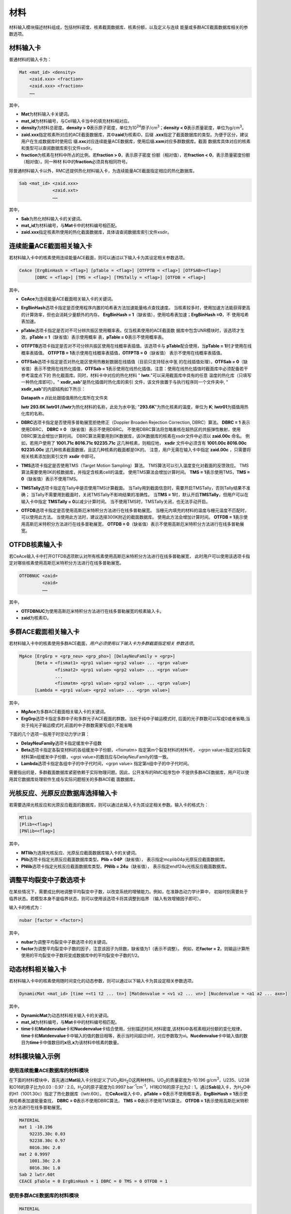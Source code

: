 .. _section_material:

材料
==========

材料输入模块描述材料组成，包括材料密度、核素截面数据库、核素份额，以及定义与连续
能量或多群ACE截面数据库相关的参数选项。

.. _section_mat_mat:

材料输入卡
--------------

普通材料的输入卡为：

.. code-block:: none

  Mat <mat_id> <density>
      <zaid.xxx> <fraction>
      <zaid.xxx> <fraction>
      ……



其中，

-  **Mat**\ 为材料输入卡关键词。

-  **mat_id**\ 为材料编号，与Cell输入卡当中的填充材料相对应。

-  **density**\ 为材料总密度。\ **density >
   0**\ 表示原子密度，单位为10\ :sup:`24`\ 原子/cm\ :sup:`3`\ ；\ **density
   < 0**\ 表示质量密度，单位为g/cm\ :sup:`3`\ 。

-  **zaid.xxx**\ 指定核素所对应的ACE截面数据库，其中\ **zaid**\ 为核素ID，后缀
   \ **.xxx**\ 指定了截面数据库的类型。为便于区分，建议用户在生成数据库时使用后
   缀\ **.xxc**\ 对应连续能量ACE数据库，使用后缀\ **.xxm**\ 对应多群数据库。截面
   数据库具体对应的核素和类型可以查阅数据库索引文件xsdir。

-  **fraction**\ 为核素在材料中所占的比例。若\ **fraction > 0**\ ，表示原子密度
   份额（相对值），若\ **fraction < 0**\ ，表示质量密度份额（相对值）。同一种材
   料中的\ **fraction**\ 必须具有相同符号。

除普通材料输入卡以外，RMC还提供热化材料输入卡，为连续能量ACE截面指定相应的热化数据库。

.. code-block:: none

  Sab <mat_id> <zaid.xxx>
               <zaid.xxt>
               ……



其中，

-  **Sab**\ 为热化材料输入卡的关键词。

-  **mat_id**\ 为材料编号，与\ **Mat**\ 卡中的材料编号相匹配。

-  **zaid.xxx**\ 指定核素所使用的热化截面数据库，具体请查阅数据库索引文件xsdir。

.. _section_mat_ceace:

连续能量ACE截面相关输入卡
-----------------------------

若材料输入卡中的核素使用连续能量ACE截面，则可以通过以下输入卡为其设定相关参数选项。

.. code-block:: none

  CeAce [ErgBinHash = <flag>] [pTable = <flag>] [OTFPTB = <flag>] [OTFSAB=<flag>] 
        [DBRC = <flag>] [TMS = <flag>] [TMSTally = <flag>] [OTFDB = <flag>]

其中，

-  **CeAce**\ 为连续能量ACE截面相关输入卡的关键词。

-  **ErgBinHash**\ 选项卡指定是否使用程序内置的哈希表方法加速能量格点查找速度。
   当核素较多时，使用加速方法能获得更高的计算效率，但也会消耗少量额外的内存。
   \ **ErgBinHash = 1**\ （缺省值），使用哈希表加速；\ **ErgBinHash =0**\ ，不
   使用哈希表加速。

-  **pTable**\ 选项卡指定是否对不可分辨共振区使用概率表。仅当核素使用的ACE截面数
   据库中包含UNR模块时，该选项才生效。\ **pTable = 1**\ （缺省值）表示使用概率
   表，\ **pTable = 0**\ 表示不使用概率表。

-  **OTFPTB**\ 选项卡指定是否对不可分辨共振区使用在线概率表插值。该选项卡与
   **pTable**\配合使用，当\ **pTable = 1**\时才使用在线概率表插值。
   \ **OTFPTB = 1**\ 表示使用在线概率表插值，\ **OTFPTB = 0**\ （缺省值）
   表示不使用在线概率表插值。

-  **OTFSab**\选项卡指定是否对热化能区使用热散射数据在线插值（目前只支持轻水中氢
   的在线插值处理）。\ **OTFSab = 0**\ （缺省值）表示不使用在线热化插值，\ **OTFSab = 1**\
   表示使用在线热化插值。注意：使用在线热化插值时截面库中必须配备若干参考温度点下的
   热化截面库。同时，材料卡中对应的热化材料 " **lwtr.**\"可以采用截面库中具有的任意
   温度的热化库（只填写一种热化库即可）。" **xsdir_sab**\ "是热化插值时热化库的索引
   文件，该文件放置于与执行程序同一个文件夹中, " **xsdir_sab**\ "的内部结构如下所示：

   \ **Datapath = //**\ 此处跟插值用热化库所在文件夹


   **lwtr 293.6K lwtr01 //**\ **lwtr**\为热化材料的名称，此处为水中氢;
   "**293.6K**\"为热化核素的温度，单位为 **K**\;
   **lwtr01**\为插值用热化库的名称。

-  **DBRC**\ 选项卡指定是否使用多普勒展宽拒绝修正（Doppler Broaden Rejection Correction, DBRC）算法。
   **DBRC = 1** 表示使用DBRC， **DBRC = 0** （缺省值）表示不使用DBRC。
   不使用DBRC算法将忽略重核在超热区的共振弹性散射，使用DBRC算法会增加计算时间。
   DBRC算法需要用到0K数据库，该0K数据库的核素在xsdir文件中必须以 **zaid.00c** 命名。
   例如，若用户使用了 **1001.71c 8016.71c 92235.71c** 这几种核素，则相应地， **xsdir**
   文件中必须含有 **1001.00c 8016.00c 92235.00c** 这几种核素截面数据，且这几种核素的截面都是0K的。
   注意，用户无需在输入卡中指定 **zaid.00c** ，只需要将相关核素添加到索引文件 **xsdir** 中即可。

-  **TMS**\ 选项卡指定是否使用TMS（Target Motion Sampling）算法。
   TMS算法可以引入温度变化对截面的反馈效应。
   TMS算法需要使用0K的核数据库，并指定含核素cell的温度。
   使用TMS算法会增加计算时间。
   \ **TMS = 1**\ 表示使用TMS，\ **TMS = 0**\ （缺省值）表示不使用TMS。

-  **TMSTally**\ 选项卡指定在Tally中是否使用TMS计算截面。
   当Tally用到截面信息时，需要开启TMSTally，否则Tally结果不准确；
   当Tally不需要用到截面时，关闭TMSTally不影响结果的准确性。
   当\ **TMS = 1**\ 时，默认开启\ **TMSTally**\ ，但用户可以在输入卡中指定
   \ **TMSTally = 0**\ 以减少计算时间。
   当不使用TMS时，TMSTally关闭，也无法手动开启。

-  **OTFDB**\ 选项卡指定是否使用高斯厄米特积分方法进行在线多普勒展宽。
   当栅元内填充的材料的温度与栅元温度不匹配时，可以使用此方法。
   当使用此方法时，建议选择300K附近的截面数据库。
   使用此方法会增加计算时间。
   \ **OTFDB = 1**\ 表示使用高斯厄米特积分方法进行在线多普勒展宽，
   \ **OTFDB = 0**\ （缺省值）表示不使用高斯厄米特积分方法进行在线多普勒展宽。

.. _section_mat_otfdbnuc:

OTFDB核素输入卡
-------------------------

若CeAce输入卡中打开OTFDB选项默认对所有核素使用高斯厄米特积分方法进行在线多普勒展宽，
此时用户可以使用该选项卡指定对哪些核素使用高斯厄米特积分方法进行在线多普勒展宽。

.. code-block:: none

  OTFDBNUC <zaid>
           <zaid>
           ……


其中，

-  **OTFDBNUC**\ 为使用高斯厄米特积分方法进行在线多普勒展宽的核素输入卡。

-  **zaid**\ 为核素ID。

.. _section_mat_mgace:

多群ACE截面相关输入卡
-------------------------

若材料输入卡中的核素使用多群ACE截面，\ *用户必须使用以下输入卡为多群截面指定相关
参数选项*\ 。

.. code-block:: none

  MgAce [ErgGrp = <grp_neu> <grp_pho>] [DelayNeuFamily = <grp>]
        [Beta = <fismat1> <grp1 value> <grp2 value> ... <grpn value>
                <fismat2> <grp1 value> <grp2 value> ... <grpn value>
                ...
                <fismatm> <grp1 value> <grp2 value> ... <grpn value>]
        [Lambda = <grp1 value> <grp2 value> ... <grpn value>]



其中，

-  **MgAce**\ 为多群ACE截面相关输入卡的关键词。

-  **ErgGrp**\ 选项卡指定多群中子和多群光子ACE截面的群数。当处于纯中子输运模式时, 后面的光子群数可以写成0或者省略;当处于纯光子输运模式时,前面的中子群数需要写成0,不能省略

下面的几个选项一般用于时空动力学计算：

-  **DelayNeuFamily**\ 选项卡指定缓发中子组数

-  **Beta**\ 选项卡指定各裂变材料的各组缓发中子份额，<fismatm> 指定第m个裂变材料的材料号，
   <grpn value>指定对应裂变材料第n组缓发中子份额，<grpi value>的数目应与DelayNeuFamily的值一致。

-  **Lambda**\ 选项卡指定各组中子的中子代时间，<grpn value> 指定第n组中子的中子代时间。

需要指出的是，多群截面数据库紧密依赖于实际物理问题。因此，公开发布的RMC程序包中
不提供多群ACE数据库，用户可以使用其它数据库处理软件生成与实际问题相关的多群ACE截
面数据库。

.. _section_mat_mtlib:

光核反应、光原反应数据库选择输入卡
---------------------------------------------

若需要选择光核反应和光原反应截面的数据库，则可以通过此输入卡为其设定相关参数。输入卡的格式为：

.. code-block:: none

	MTlib
        [Plib=<flag>]
        [PNlib=<flag>]

其中，

-  **MTlib**\ 为选择光核反应、光原反应截面数据库输入卡的关键词。

-  **Plib**\ 选项卡指定光原反应截面数据库类型。**Plib = 04P**\（缺省值），
   表示指定mcplib04p光原反应截面数据库。

-  **PNlib**\ 选项卡指定光核反应截面数据库类型。**PNlib = 24u**\（缺省值），
   表示指定endf24u光核反应截面数据库。


.. _section_mat_nubar:

调整平均裂变中子数选项卡
---------------------------------------------

在某些情况下，需要成比例地调整平均裂变中子数，以改变系统的增殖能力。例如，在准静态动力学计算中，
初始时刻需要处于临界状态。若模型本身不是临界状态，则可以使用该选项卡将其调整到临界
（输入有效增殖因子即可）。

输入卡的格式为：

.. code-block:: none

	nubar [factor = <factor>]

其中，

-  **nubar**\ 为调整平均裂变中子数选项卡的关键词。

-  **factor**\ 为调整平均裂变中子数的因子，注意该因子为除数，缺省值为1（表示不调整）。
   例如，若\ **factor = 2**\ ，则输运计算所使用的平均裂变中子数将变成数据库中的平均裂变中子数的1/2。


.. _section_mat_dynamicmat:

动态材料相关输入卡
-----------------------------

若材料输入卡中的核素使用随时间变化的动态参数，则可以通过以下输入卡为其设定相关参数选项。

.. code-block:: none

  DynamicMat <mat_id> [time =<t1 t2 ... tn>] [Matdenvalue = <v1 v2 ... vn>] [Nucdenvalue = <a1 a2 ... axn>]

其中，

-  **DynamicMat**\ 为动态材料相关输入卡的关键词。

-  **mat_id**\ 为材料编号，与\ **Mat**\ 卡中的材料编号相匹配。

-  **time**\ 卡和\ **Matdenvalue**\ 卡和\ **Nucdenvalue**\ 卡结合使用，分别描述时间,材料密度,该材料中各核素相对份额的变化规律，\ **time**\ 卡和\ **Matdenvalue**\ 卡中输入的值的数目相等，表示当时间超过ti时，对应参数取为vi。\ **Nucdenvalue**\ 卡中输入值的数目为\ **time**\ 卡中值数目的\ **x**\倍,\ **x**\为该材料中核素的数量。

.. _section_mat_example:

材料模块输入示例
--------------------

使用连续能量ACE数据库的材料模块
~~~~~~~~~~~~~~~~~~~~~~~~~~~~~~~~~~~~~

在下面的材料模块中，首先通过\ **Mat**\ 输入卡分别定义了UO\ :sub:`2`\ 和H\ :sub:`2`\ O这两种材料。UO\ :sub:`2`\ 的质量密度为-10.196
g/cm\ :sup:`3`\ ，U235、U238和O16的原子比为0.03 : 0.97 :
2.0。H\ :sub:`2`\ O的原子密度为0.9997
bar\ :sup:`-1`\ cm\ :sup:`-1`\ ，H1和O16的原子比为2 :
1。通过\ **Sab**\ 输入卡，为H\ :sub:`2`\ O中的H1（1001.30c）指定了热化数据库（lwtr.60t）。
在\ **CeAce**\ 输入卡中，\ **pTable =
0**\ 表示不使用概率表，\ **ErgBinHash =
1**\ 表示使用哈希表加速能量查找，
\ **DBRC = 0**\ 表示不使用DBRC算法，
\ **TMS = 0**\ 表示不使用TMS算法，
\ **OTFDB = 1**\ 表示使用高斯厄米特积分方法进行在线多普勒展宽。

.. code-block:: c

    MATERIAL
    mat 1 -10.196
        92235.30c 0.03
        92238.30c 0.97
        8016.30c 2.0
    mat 2 0.9997
        1001.30c 2.0
        8016.30c 1.0
    Sab 2 lwtr.60t
    CEACE pTable = 0 ErgBinHash = 1 DBRC = 0 TMS = 0 OTFDB = 1


使用多群ACE数据库的材料模块
~~~~~~~~~~~~~~~~~~~~~~~~~~~~~~~~~

.. code-block:: c

  MATERIAL
  mat 1 -10.198
      92235.50m 6.9100E-03
      92238.50m 2.2062E-01
      8016.50m 4.5510E-01
  mat 2 -0.001
      8016.50m 3.76622E-5
  mat 3 -6.550
      40000.50m -98.2
  mat 4 -0.997
      1001.50m 6.6643E-02
      8016.50m 3.3334E-02
  MgAce ErgGrp = 30


在上面的材料模块中，.50m为30群的多群ACE截面库。通过\ **ErgGrp**\ 选项卡，指定了
多群截面的能群数量。

使用动态材料变化的材料模块
~~~~~~~~~~~~~~~~~~~~~~~~~~~~~~~~~

.. code-block:: c

 Material
 mat 1   -15.0
         92235.71c  -5
         92238.71c  -10
 DynamicMat  1     time=  0 200e-8 400e-8 500e-8 700e-8 900e-8 1000e-8
            Matdenvalue=-15 -15    -15    -15    -15    -15    -15
            Nucdenvalue=-5  -6.5   -14    -14    -6.5   -5     -5
                        -10 -8.5   -1     -1     -8.5   -10    -10


在上面的材料模块中，通过\ **DynamicMat**\ 选项卡，指定了动态材料随时间变化的参数。\ **time**\ 卡指定时间点,\ **Matdenvalue**\ 卡指定与时间对应材料密度,\ **Nucdenvalue**\ 卡的第一行对应于核素92235随时间的相对份额值,第二行对应于核素92238随时间的相对份额值。在时间点之间的值程序会通过插值确定,比如当需要100e-8时刻的核素92235份额值时,程序会首先通过时间确定插值的位置,然后再由该核素的对应时间参数[-5,-6.5]插值确定。

